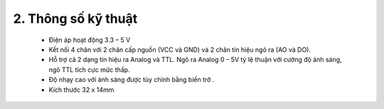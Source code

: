 2. **Thông số kỹ thuật**
========
    -  Điện áp hoạt động 3.3 – 5 V
    -  Kết nối 4 chân với 2 chân cấp nguồn (VCC và GND) và 2 chân tín hiệu ngõ ra (AO và DO).
    -  Hỗ trợ cả 2 dạng tín hiệu ra Analog và TTL. Ngõ ra Analog 0 – 5V tỷ lệ thuận với cường độ ánh sáng, ngõ TTL tích cực mức thấp.
    -  Độ nhạy cao với ánh sáng được tùy chỉnh bằng biến trở .
    -  Kích thước 32 x 14mm

.. 